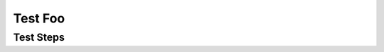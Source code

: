 Test Foo
********

Test Steps
==========

.. test_action::
   :step: Do this.
   :result: And this should happen.
